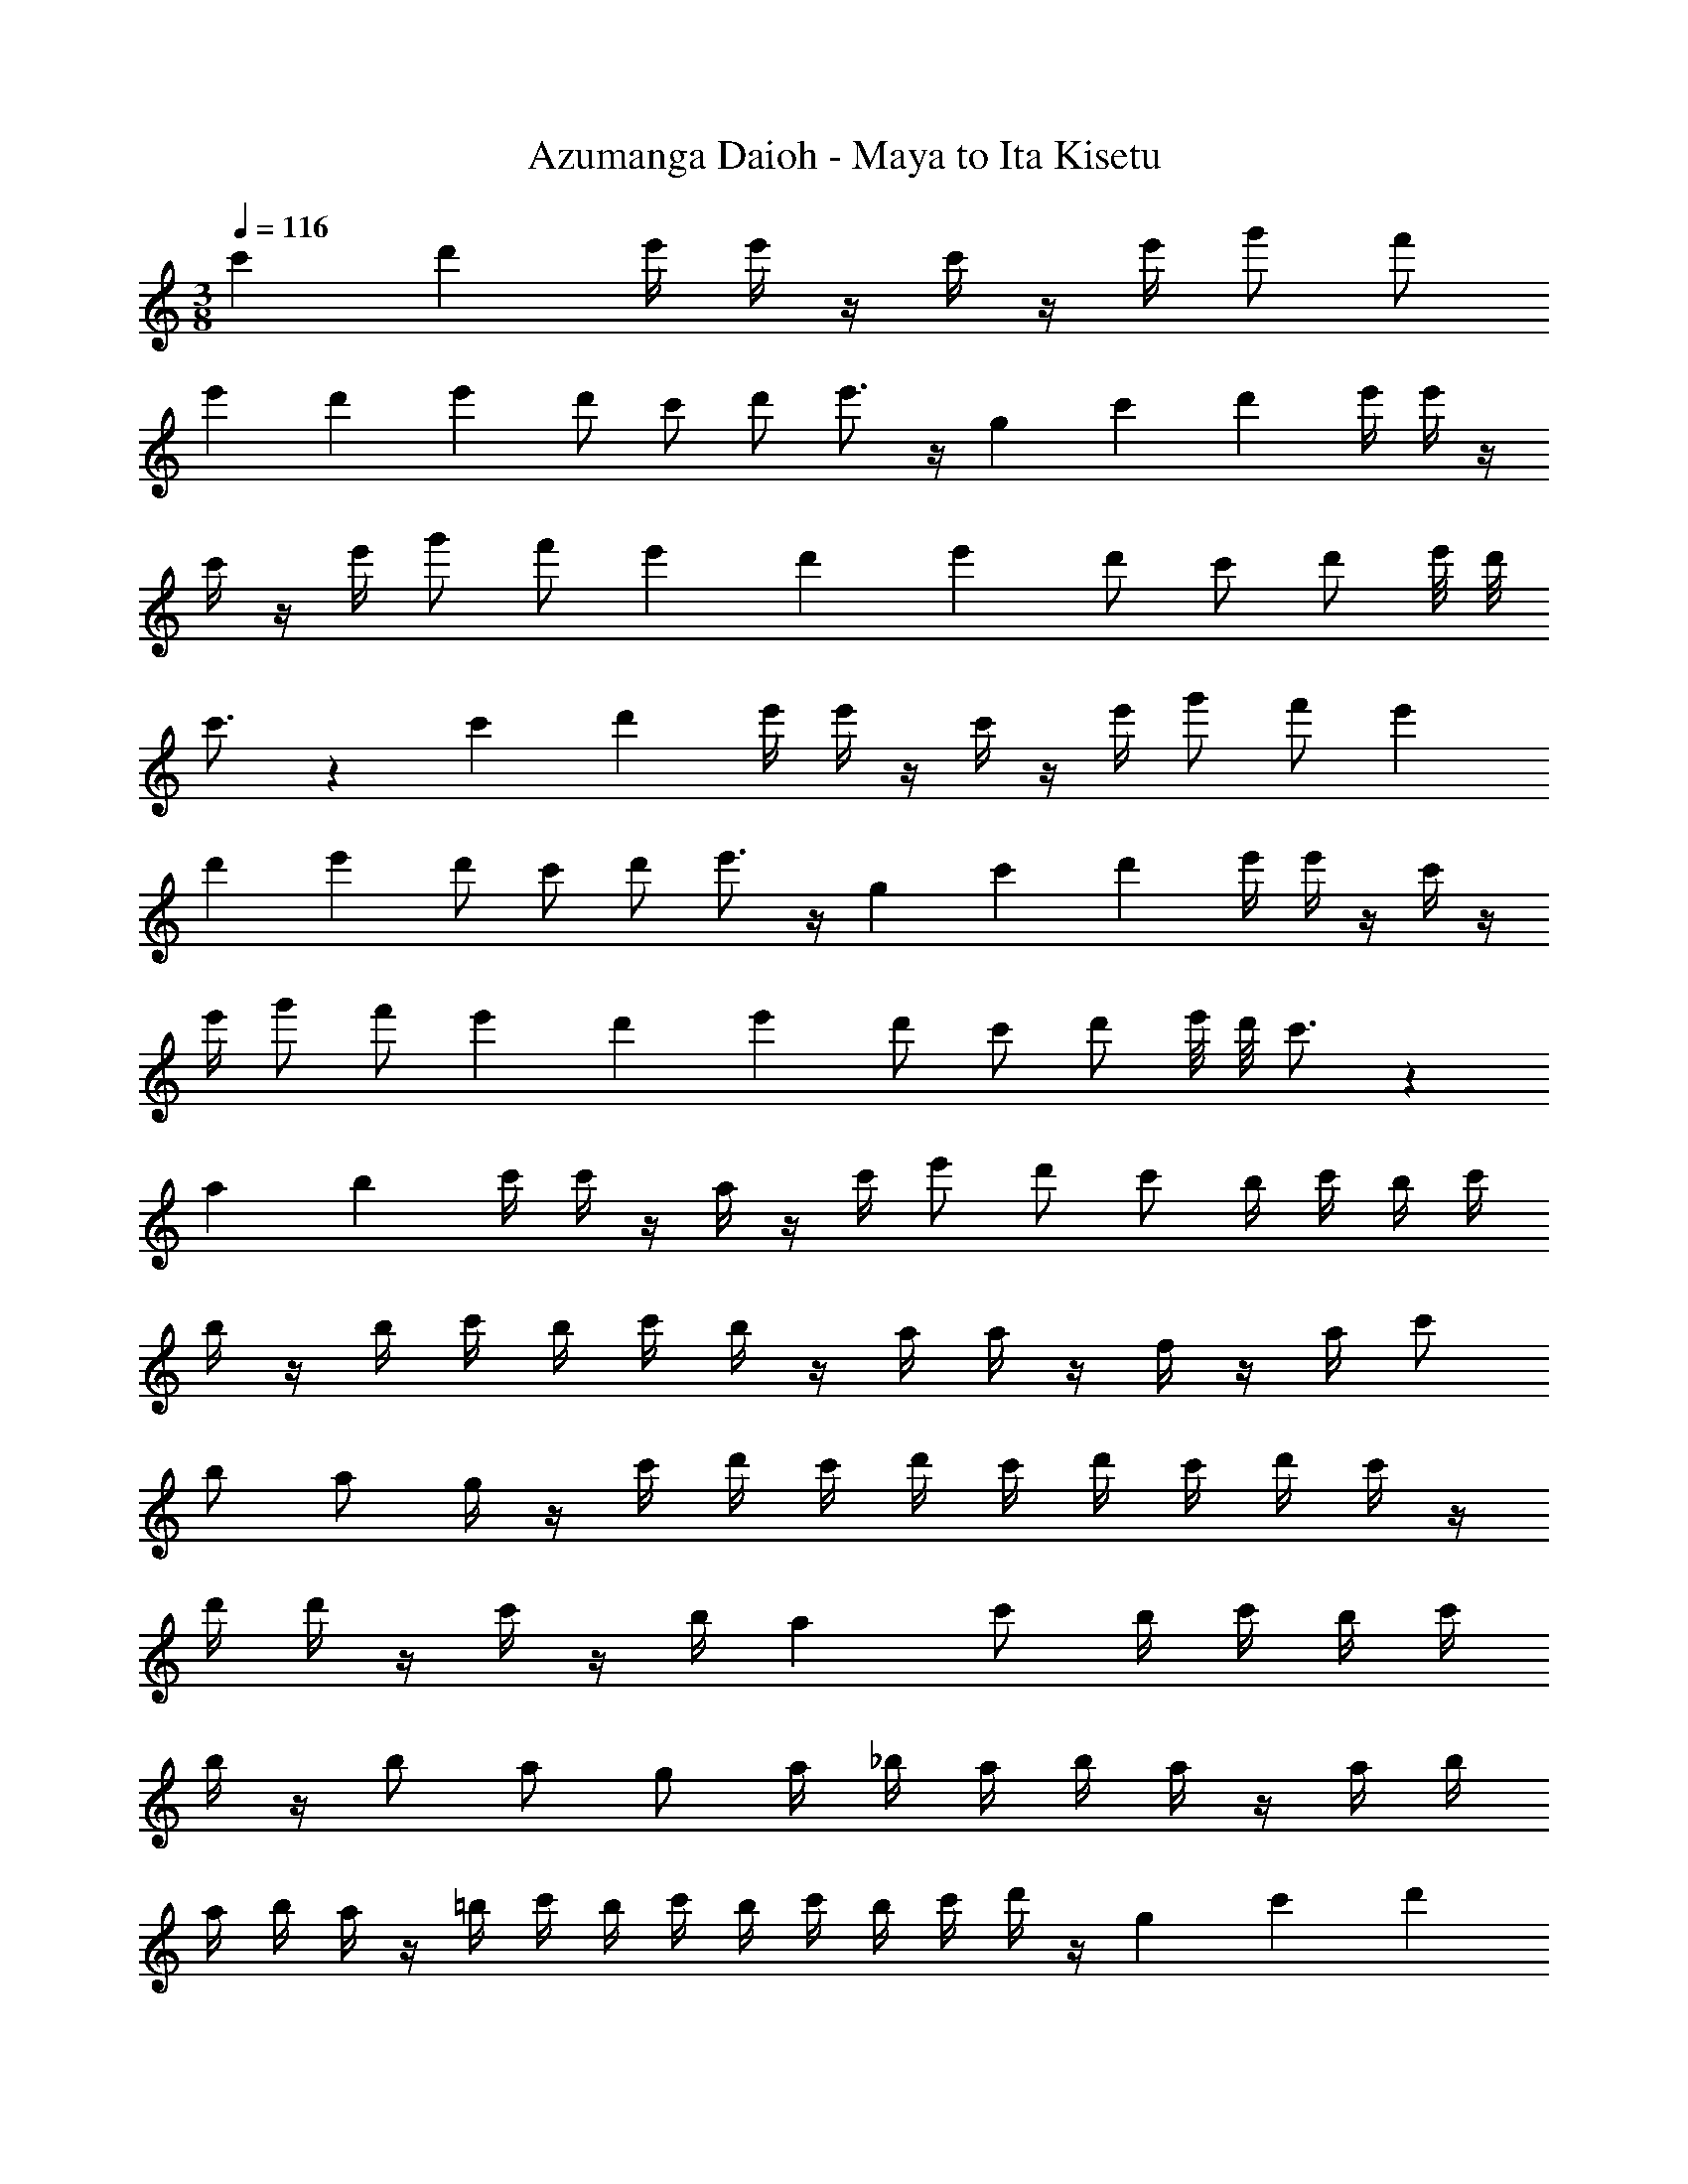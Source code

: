 X: 1
T: Azumanga Daioh - Maya to Ita Kisetu
Z: ABC Generated by Starbound Composer
L: 1/4
M: 3/8
Q: 1/4=116
K: C
c'/12 d'/12 e'/4 e'/4 z/4 c'/4 z/4 e'/4 g'/2 f'/2 
e'/3 d'/12 e'/12 d'/2 c'/2 d'/2 e'3/4 z/4 g/3 c'/12 d'/12 e'/4 e'/4 z/4 
c'/4 z/4 e'/4 g'/2 f'/2 e'/3 d'/12 e'/12 d'/2 c'/2 d'/2 e'/8 d'/8 
c'3/4 z/3 c'/12 d'/12 e'/4 e'/4 z/4 c'/4 z/4 e'/4 g'/2 f'/2 e'/3 
d'/12 e'/12 d'/2 c'/2 d'/2 e'3/4 z/4 g/3 c'/12 d'/12 e'/4 e'/4 z/4 c'/4 z/4 
e'/4 g'/2 f'/2 e'/3 d'/12 e'/12 d'/2 c'/2 d'/2 e'/8 d'/8 c'3/4 z/3 
a/12 b/12 c'/4 c'/4 z/4 a/4 z/4 c'/4 e'/2 d'/2 c'/2 b/4 c'/4 b/4 c'/4 
b/4 z/4 b/4 c'/4 b/4 c'/4 b/4 z/4 a/4 a/4 z/4 f/4 z/4 a/4 c'/2 
b/2 a/2 g/4 z/4 c'/4 d'/4 c'/4 d'/4 c'/4 d'/4 c'/4 d'/4 c'/4 z/4 
d'/4 d'/4 z/4 c'/4 z/4 b/4 a c'/2 b/4 c'/4 b/4 c'/4 
b/4 z/4 b/2 a/2 g/2 a/4 _b/4 a/4 b/4 a/4 z/4 a/4 b/4 
a/4 b/4 a/4 z/4 =b/4 c'/4 b/4 c'/4 b/4 c'/4 b/4 c'/4 d'/4 z/4 g/3 c'/12 d'/12 
e'/4 e'/4 z/4 c'/4 z/4 e'/4 g'/2 f'/2 e'/3 d'/12 e'/12 d'/2 c'/2 
d'/2 e'3/4 z/4 g/3 c'/12 d'/12 e'/4 e'/4 z/4 c'/4 z/4 e'/4 g'/2 
f'/2 e'/3 d'/12 e'/12 d'/2 c'/2 d'/2 e'/8 d'/8 c'/2 z7/12 c'/12 d'/12 
e'/4 e'/4 z/4 c'/4 z/4 e'/4 g'/2 f'/2 e'/3 d'/12 e'/12 d'/2 c'/2 
d'/2 e'3/4 z/4 g/3 c'/12 d'/12 e'/4 e'/4 z/4 c'/4 z/4 e'/4 g'/2 
f'/2 e'/3 d'/12 e'/12 d'/2 c'/2 d'/2 e'/8 d'/8 c'3/4 z/3 c'/12 d'/12 
e'/4 e'/4 z/4 c'/4 z/4 e'/4 g'/2 f'/2 e'/3 d'/12 e'/12 d'/2 c'/2 
d'/2 e'/8 d'/8 c'5/4 
